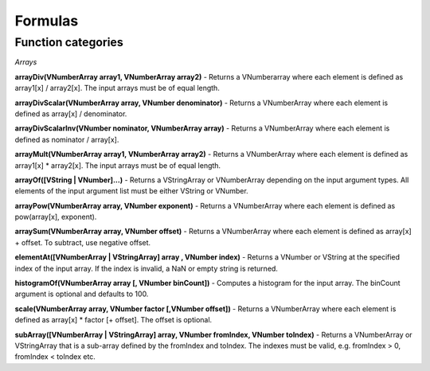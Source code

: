 Formulas
========


Function categories
___________________

*Arrays*

**arrayDiv(VNumberArray array1, VNumberArray array2)** - Returns a VNumberarray where
each element is defined as array1[x] / array2[x]. The input arrays must be of
equal length.

**arrayDivScalar(VNumberArray array, VNumber denominator)** -
Returns a VNumberArray where each element is defined as array[x] / denominator.

**arrayDivScalarInv(VNumber nominator, VNumberArray array)** -
Returns a VNumberArray where each element is defined as nominator / array[x].

**arrayMult(VNumberArray array1, VNumberArray array2)** - Returns a VNumberArray where
each element is defined as array1[x] * array2[x]. The input arrays must be of
equal length.

**arrayOf([VString | VNumber]...)** - Returns a VStringArray or VNumberArray depending on the input argument types. All
elements of the input argument list must be either VString or VNumber.

**arrayPow(VNumberArray array, VNumber exponent)** - Returns a VNumberArray where each
element is defined as pow(array[x], exponent).

**arraySum(VNumberArray array, VNumber offset)** - Returns a VNumberArray where each
element is defined as array[x] + offset. To subtract, use negative offset.

**elementAt([VNumberArray | VStringArray] array , VNumber index)** - Returns a VNumber
or VString at the specified index of the input array. If the index is invalid, a NaN or
empty string is returned.

**histogramOf(VNumberArray array [, VNumber binCount])** - Computes a histogram for the input array. The binCount
argument is optional and defaults to 100.

**scale(VNumberArray array, VNumber factor [,VNumber offset])** - Returns a VNumberArray
where each element is defined as array[x] * factor [+ offset]. The offset is optional.

**subArray([VNumberArray | VStringArray] array, VNumber fromIndex, VNumber toIndex)** -
Returns a VNumberArray or VStringArray that is a sub-array defined by the fromIndex
and toIndex. The indexes must be valid, e.g. fromIndex > 0, fromIndex < toIndex etc.
